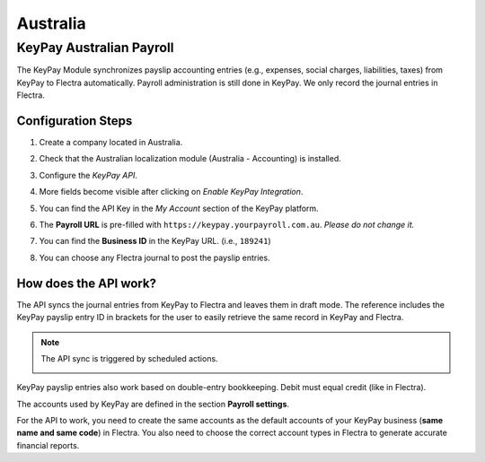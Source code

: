 =========
Australia
=========

.. _australia/keypay:

KeyPay Australian Payroll
=========================

The KeyPay Module synchronizes payslip accounting entries (e.g., expenses, social charges,
liabilities, taxes) from KeyPay to Flectra automatically. Payroll administration is still done in
KeyPay. We only record the journal entries in Flectra.

Configuration Steps
-------------------

#. Create a company located in Australia.
#. Check that the Australian localization module (Australia - Accounting) is installed.
#. Configure the *KeyPay API*.

   .. image:: australia/australia-keypay-api.png
      :align: center
      :alt: Flectra Accounting settings includes a section for the Australian Loclization

#. More fields become visible after clicking on *Enable KeyPay Integration*.

   .. image:: australia/australia-keypay-integration.png
      :align: center
      :alt: Enabling KeyPay Integration in Flectra Accounting displays new fields in the settings

#. You can find the API Key in the *My Account* section of the KeyPay platform.

   .. image:: australia/australia-keypay-myaccount.png
      :align: center
      :alt: "Account Details" section on the KeyPay dashboard

#. The **Payroll URL** is pre-filled with ``https://keypay.yourpayroll.com.au``. *Please do not
   change it.*
#. You can find the **Business ID** in the KeyPay URL. (i.e., ``189241``)

   .. image:: australia/australia-keypay-business-id.png
      :align: center
      :alt: The KeyPay "Business ID" number is in the URL

#. You can choose any Flectra journal to post the payslip entries.

How does the API work?
----------------------

The API syncs the journal entries from KeyPay to Flectra and leaves them in draft mode. The reference
includes the KeyPay payslip entry ID in brackets for the user to easily retrieve the same record in
KeyPay and Flectra.

.. image:: australia/australia-keypay-journal-entry.png
   :align: center
   :alt: Example of a KeyPay Journal Entry in Flectra Accounting (Australia)

.. note::
   The API sync is triggered by scheduled actions.

   .. image:: australia/australia-keypay-scheduled-actions.png
      :align: center
      :alt: Scheduled Actions settings for KeyPay Payroll in Flectra (debug mode)

KeyPay payslip entries also work based on double-entry bookkeeping. Debit must equal credit (like in
Flectra).

The accounts used by KeyPay are defined in the section **Payroll settings**.

.. image:: australia/australia-keypay-chart-of-accounts.png
   :align: center
   :alt: Chart of Accounts menu in KeyPay

For the API to work, you need to create the same accounts as the default accounts of your KeyPay
business (**same name and same code**) in Flectra. You also need to choose the correct account types in
Flectra to generate accurate financial reports.
